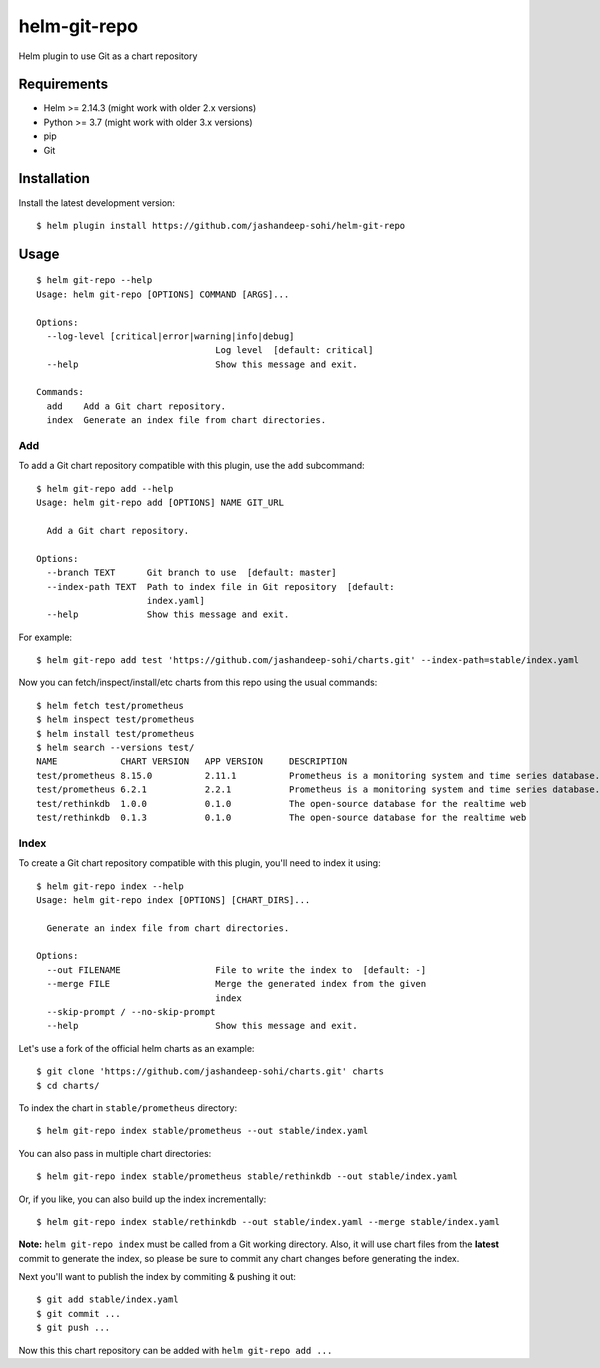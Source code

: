 -------------
helm-git-repo
-------------
Helm plugin to use Git as a chart repository


Requirements
------------
- Helm >= 2.14.3 (might work with older 2.x versions)
- Python >= 3.7 (might work with older 3.x versions)
- pip
- Git

Installation
------------
Install the latest development version::

  $ helm plugin install https://github.com/jashandeep-sohi/helm-git-repo

Usage
-----
::

  $ helm git-repo --help
  Usage: helm git-repo [OPTIONS] COMMAND [ARGS]...

  Options:
    --log-level [critical|error|warning|info|debug]
                                    Log level  [default: critical]
    --help                          Show this message and exit.

  Commands:
    add    Add a Git chart repository.
    index  Generate an index file from chart directories.


Add
===
To add a Git chart repository compatible with this plugin, use the ``add``
subcommand::

  $ helm git-repo add --help
  Usage: helm git-repo add [OPTIONS] NAME GIT_URL

    Add a Git chart repository.

  Options:
    --branch TEXT      Git branch to use  [default: master]
    --index-path TEXT  Path to index file in Git repository  [default:
                       index.yaml]
    --help             Show this message and exit.

For example::

  $ helm git-repo add test 'https://github.com/jashandeep-sohi/charts.git' --index-path=stable/index.yaml

Now you can fetch/inspect/install/etc charts from this repo using the usual
commands::

  $ helm fetch test/prometheus
  $ helm inspect test/prometheus
  $ helm install test/prometheus
  $ helm search --versions test/
  NAME            CHART VERSION   APP VERSION     DESCRIPTION
  test/prometheus 8.15.0          2.11.1          Prometheus is a monitoring system and time series database.
  test/prometheus 6.2.1           2.2.1           Prometheus is a monitoring system and time series database.
  test/rethinkdb  1.0.0           0.1.0           The open-source database for the realtime web
  test/rethinkdb  0.1.3           0.1.0           The open-source database for the realtime web


Index
=====
To create a Git chart repository compatible with this plugin, you'll need to
index it using::

  $ helm git-repo index --help
  Usage: helm git-repo index [OPTIONS] [CHART_DIRS]...

    Generate an index file from chart directories.

  Options:
    --out FILENAME                  File to write the index to  [default: -]
    --merge FILE                    Merge the generated index from the given
                                    index
    --skip-prompt / --no-skip-prompt
    --help                          Show this message and exit.


Let's use a fork of the official helm charts as an example::

  $ git clone 'https://github.com/jashandeep-sohi/charts.git' charts
  $ cd charts/

To index the chart in ``stable/prometheus`` directory::

  $ helm git-repo index stable/prometheus --out stable/index.yaml

You can also pass in multiple chart directories::

  $ helm git-repo index stable/prometheus stable/rethinkdb --out stable/index.yaml

Or, if you like, you can also build up the index incrementally::

  $ helm git-repo index stable/rethinkdb --out stable/index.yaml --merge stable/index.yaml

**Note:** ``helm git-repo index`` must be called from a Git working directory.
Also, it will use chart files from the **latest** commit to generate the index,
so please be sure to commit any chart changes before generating the index.

Next you'll want to publish the index by commiting & pushing it out::

  $ git add stable/index.yaml
  $ git commit ...
  $ git push ...

Now this this chart repository can be added with ``helm git-repo add ...``
